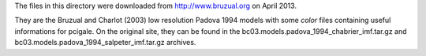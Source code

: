 The files in this directory were downloaded from http://www.bruzual.org on April
2013.

They are the Bruzual and Charlot (2003) low resolution Padova 1994 models with
some *color* files containing useful informations for pcigale. On the original
site, they can be found in the bc03.models.padova_1994_chabrier_imf.tar.gz and
bc03.models.padova_1994_salpeter_imf.tar.gz archives.

